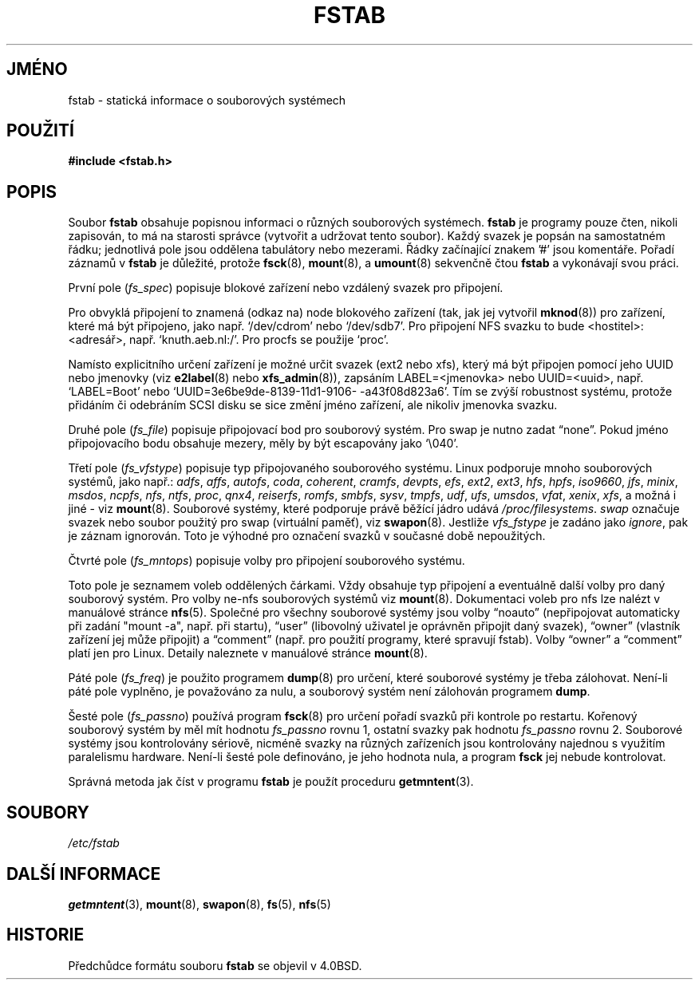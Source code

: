 .\" Copyright (c) 1980, 1989, 1991 The Regents of the University of California.
.\" All rights reserved.
.\"
.\" Redistribution and use in source and binary forms, with or without
.\" modification, are permitted provided that the following conditions
.\" are met:
.\" 1. Redistributions of source code must retain the above copyright
.\"    notice, this list of conditions and the following disclaimer.
.\" 2. Redistributions in binary form must reproduce the above copyright
.\"    notice, this list of conditions and the following disclaimer in the
.\"    documentation and/or other materials provided with the distribution.
.\" 3. All advertising materials mentioning features or use of this software
.\"    must display the following acknowledgement:
.\"	This product includes software developed by the University of
.\"	California, Berkeley and its contributors.
.\" 4. Neither the name of the University nor the names of its contributors
.\"    may be used to endorse or promote products derived from this software
.\"    without specific prior written permission.
.\"
.\" THIS SOFTWARE IS PROVIDED BY THE REGENTS AND CONTRIBUTORS ``AS IS'' AND
.\" ANY EXPRESS OR IMPLIED WARRANTIES, INCLUDING, BUT NOT LIMITED TO, THE
.\" IMPLIED WARRANTIES OF MERCHANTABILITY AND FITNESS FOR A PARTICULAR PURPOSE
.\" ARE DISCLAIMED.  IN NO EVENT SHALL THE REGENTS OR CONTRIBUTORS BE LIABLE
.\" FOR ANY DIRECT, INDIRECT, INCIDENTAL, SPECIAL, EXEMPLARY, OR CONSEQUENTIAL
.\" DAMAGES (INCLUDING, BUT NOT LIMITED TO, PROCUREMENT OF SUBSTITUTE GOODS
.\" OR SERVICES; LOSS OF USE, DATA, OR PROFITS; OR BUSINESS INTERRUPTION)
.\" HOWEVER CAUSED AND ON ANY THEORY OF LIABILITY, WHETHER IN CONTRACT, STRICT
.\" LIABILITY, OR TORT (INCLUDING NEGLIGENCE OR OTHERWISE) ARISING IN ANY WAY
.\" OUT OF THE USE OF THIS SOFTWARE, EVEN IF ADVISED OF THE POSSIBILITY OF
.\" SUCH DAMAGE.
.\"
.\"     @(#)fstab.5	6.5 (Berkeley) 5/10/91
.\"
.\" Modified Sat Mar  6 20:45:03 1993, faith@cs.unc.edu, for Linux
.\" Sat Oct  9 10:07:10 1993: converted to man format by faith@cs.unc.edu
.\" Sat Nov 20 20:47:38 1993: hpfs documentation added
.\" Sat Nov 27 20:23:32 1993: Updated authorship information
.\" Wed Jul 26 00:00:00 1995: Updated some nfs stuff, joey@infodrom.north.de
.\" Tue Apr  2 00:38:28 1996: added info about "noauto", "user", etc.
.\" Tue Jun 15 20:02:18 1999: added LABEL and UUID
.\" Sat Jul 14 2001: Michael K. Johnson <johnsonm@redhat.com> added -O
.\"
.\"*******************************************************************
.\"
.\" This file was generated with po4a. Translate the source file.
.\"
.\"*******************************************************************
.TH FSTAB 5 "15.června 1999" "Linux 2.2" "Linux \- příručka programátora"
.SH JMÉNO
fstab \- statická informace o souborových systémech
.SH POUŽITÍ
\fB#include <fstab.h>\fP
.SH POPIS
Soubor \fBfstab\fP obsahuje popisnou informaci o různých souborových
systémech.  \fBfstab\fP je programy pouze čten, nikoli zapisován, to má na
starosti správce (vytvořit a udržovat tento soubor). Každý svazek je
popsán na samostatném řádku; jednotlivá pole jsou oddělena tabulátory
nebo mezerami. Řádky začínající znakem '#' jsou komentáře. Pořadí
záznamů v \fBfstab\fP je důležité, protože \fBfsck\fP(8), \fBmount\fP(8), a
\fBumount\fP(8)  sekvenčně čtou \fBfstab\fP a vykonávají svou práci.

První pole (\fIfs_spec\fP)  popisuje blokové zařízení nebo vzdálený
svazek pro připojení.
.LP
Pro obvyklá připojení to znamená (odkaz na) node blokového zařízení
(tak, jak jej vytvořil \fBmknod\fP(8))  pro zařízení, které má být
připojeno, jako např. `/dev/cdrom' nebo `/dev/sdb7'.  Pro připojení NFS
svazku to bude <hostitel>:<adresář>,
např. `knuth.aeb.nl:/'.  Pro procfs se použije `proc'.
.LP
Namísto explicitního určení zařízení je možné určit svazek (ext2
nebo xfs), který má být připojen pomocí jeho UUID nebo jmenovky (viz
\fBe2label\fP(8)  nebo \fBxfs_admin\fP(8)), zapsáním LABEL=<jmenovka>
nebo UUID=<uuid>, např. `LABEL=Boot' nebo
`UUID=3e6be9de\%\-8139\%\-11d1\%\-9106\%\-a43f08d823a6'.  Tím se zvýší
robustnost systému, protože přidáním či odebráním SCSI disku se sice
změní jméno zařízení, ale nikoliv jmenovka svazku.

Druhé pole (\fIfs_file\fP)  popisuje připojovací bod pro souborový
systém. Pro swap je nutno zadat \*(lqnone\*(rq. Pokud jméno připojovacího bodu
obsahuje mezery, měly by být escapovány jako `\e040'.

Třetí pole (\fIfs_vfstype\fP)  popisuje typ připojovaného souborového
systému. Linux podporuje mnoho souborových systémů, jako např.:
\fIadfs\fP, \fIaffs\fP, \fIautofs\fP, \fIcoda\fP, \fIcoherent\fP, \fIcramfs\fP, \fIdevpts\fP,
\fIefs\fP, \fIext2\fP, \fIext3\fP, \fIhfs\fP, \fIhpfs\fP, \fIiso9660\fP, \fIjfs\fP, \fIminix\fP,
\fImsdos\fP, \fIncpfs\fP, \fInfs\fP, \fIntfs\fP, \fIproc\fP, \fIqnx4\fP, \fIreiserfs\fP,
\fIromfs\fP, \fIsmbfs\fP, \fIsysv\fP, \fItmpfs\fP, \fIudf\fP, \fIufs\fP, \fIumsdos\fP, \fIvfat\fP,
\fIxenix\fP, \fIxfs\fP, a možná i jiné \- viz \fBmount\fP(8).  Souborové systémy,
které podporuje právě běžící jádro udává \fI/proc/filesystems\fP.
\fIswap\fP označuje svazek nebo soubor použitý pro swap (virtuální
paměť), viz \& \fBswapon\fP(8).  Jestliže \fIvfs_fstype\fP je zadáno jako
\fIignore\fP, pak je záznam ignorován. Toto je výhodné pro označení
svazků v současné době nepoužitých.

Čtvrté pole (\fIfs_mntops\fP)  popisuje volby pro připojení souborového
systému.

Toto pole je seznamem voleb oddělených čárkami. Vždy obsahuje typ
připojení a eventuálně další volby pro daný souborový systém. Pro
volby ne\-nfs souborových systémů viz \fBmount\fP(8).  Dokumentaci voleb pro
nfs lze nalézt v manuálové stránce \fBnfs\fP(5).  Společné pro všechny
souborové systémy jsou volby \*(lqnoauto\*(rq (nepřipojovat automaticky při
zadání "mount \-a", např. při startu), \*(lquser\*(rq (libovolný uživatel je
oprávněn připojit daný svazek), \*(lqowner\*(rq (vlastník zařízení jej
může připojit) a \*(lqcomment\*(rq (např. pro použití programy, které
spravují fstab). Volby \*(lqowner\*(rq a \*(lqcomment\*(rq platí jen pro Linux.
Detaily naleznete v manuálové stránce \fBmount\fP(8).

Páté pole (\fIfs_freq\fP)  je použito programem \fBdump\fP(8)  pro určení,
které souborové systémy je třeba zálohovat. Není\-li páté pole
vyplněno, je považováno za nulu, a souborový systém není zálohován
programem \fBdump\fP.

Šesté pole (\fIfs_passno\fP)  používá program \fBfsck\fP(8)  pro určení
pořadí svazků při kontrole po restartu. Kořenový souborový systém by
měl mít hodnotu \fIfs_passno\fP rovnu 1, ostatní svazky pak hodnotu
\fIfs_passno\fP rovnu 2. Souborové systémy jsou kontrolovány sériově,
nicméně svazky na různých zařízeních jsou kontrolovány najednou s
využitím paralelismu hardware. Není\-li šesté pole definováno, je jeho
hodnota nula, a program \fBfsck\fP jej nebude kontrolovat.

Správná metoda jak číst v programu \fBfstab\fP je použít proceduru
\fBgetmntent\fP(3).
.SH SOUBORY
\fI/etc/fstab\fP
.SH "DALŠÍ INFORMACE"
\fBgetmntent\fP(3), \fBmount\fP(8), \fBswapon\fP(8), \fBfs\fP(5), \fBnfs\fP(5)
.SH HISTORIE
Předchůdce formátu souboru \fBfstab\fP se objevil v 4.0BSD.
.\" But without comment convention, and options and vfs_type.
.\" Instead there was a type rw/ro/rq/sw/xx, where xx is the present 'ignore'.
